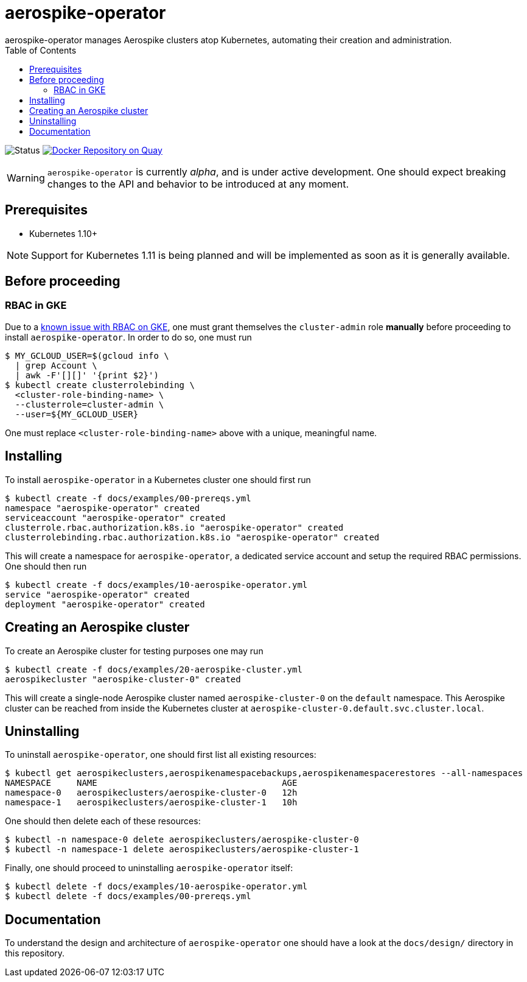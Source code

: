 = aerospike-operator
aerospike-operator manages Aerospike clusters atop Kubernetes, automating their creation and administration.
:icons: font
:toc:

ifdef::env-github[]
:tip-caption: :bulb:
:note-caption: :information_source:
:important-caption: :heavy_exclamation_mark:
:caution-caption: :fire:
:warning-caption: :warning:
endif::[]

image:https://img.shields.io/badge/status-development-blue.svg["Status"]
image:https://quay.io/repository/travelaudience/aerospike-operator/status["Docker Repository on Quay", link="https://quay.io/repository/travelaudience/aerospike-operator"]

WARNING: `aerospike-operator` is currently _alpha_, and is under active
development. One should expect breaking changes to the API and behavior to be
introduced at any moment.

== Prerequisites

* Kubernetes 1.10+

NOTE: Support for Kubernetes 1.11 is being planned and will be implemented as
soon as it is generally available.

== Before proceeding

=== RBAC in GKE

Due to a https://cloud.google.com/container-engine/docs/role-based-access-control#defining_permissions_in_a_role[known issue with RBAC on GKE],
one must grant themselves the `cluster-admin` role *manually* before proceeding
to install `aerospike-operator`. In order to do so, one must run

[source,bash]
----
$ MY_GCLOUD_USER=$(gcloud info \
  | grep Account \
  | awk -F'[][]' '{print $2}')
$ kubectl create clusterrolebinding \
  <cluster-role-binding-name> \
  --clusterrole=cluster-admin \
  --user=${MY_GCLOUD_USER}
----

One must replace `<cluster-role-binding-name>` above with a unique, meaningful
name.

== Installing

To install `aerospike-operator` in a Kubernetes cluster one should first run

[source,bash]
----
$ kubectl create -f docs/examples/00-prereqs.yml
namespace "aerospike-operator" created
serviceaccount "aerospike-operator" created
clusterrole.rbac.authorization.k8s.io "aerospike-operator" created
clusterrolebinding.rbac.authorization.k8s.io "aerospike-operator" created
----

This will create a namespace for `aerospike-operator`, a dedicated service
account and setup the required RBAC permissions. One should then run

[source,bash]
----
$ kubectl create -f docs/examples/10-aerospike-operator.yml
service "aerospike-operator" created
deployment "aerospike-operator" created
----

== Creating an Aerospike cluster

To create an Aerospike cluster for testing purposes one may run

[source,bash]
----
$ kubectl create -f docs/examples/20-aerospike-cluster.yml
aerospikecluster "aerospike-cluster-0" created
----

This will create a single-node Aerospike cluster named `aerospike-cluster-0` on
the `default` namespace. This Aerospike cluster can be reached from inside the
Kubernetes cluster at `aerospike-cluster-0.default.svc.cluster.local`.

== Uninstalling

To uninstall `aerospike-operator`, one should first list all existing resources:

[source,bash]
----
$ kubectl get aerospikeclusters,aerospikenamespacebackups,aerospikenamespacerestores --all-namespaces
NAMESPACE     NAME                                    AGE
namespace-0   aerospikeclusters/aerospike-cluster-0   12h
namespace-1   aerospikeclusters/aerospike-cluster-1   10h
----

One should then delete each of these resources:

[source,bash]
----
$ kubectl -n namespace-0 delete aerospikeclusters/aerospike-cluster-0
$ kubectl -n namespace-1 delete aerospikeclusters/aerospike-cluster-1
----

Finally, one should proceed to uninstalling `aerospike-operator` itself:

[source,bash]
----
$ kubectl delete -f docs/examples/10-aerospike-operator.yml
$ kubectl delete -f docs/examples/00-prereqs.yml
----

== Documentation

To understand the design and architecture of `aerospike-operator` one should
have a look at the `docs/design/` directory in this repository.
